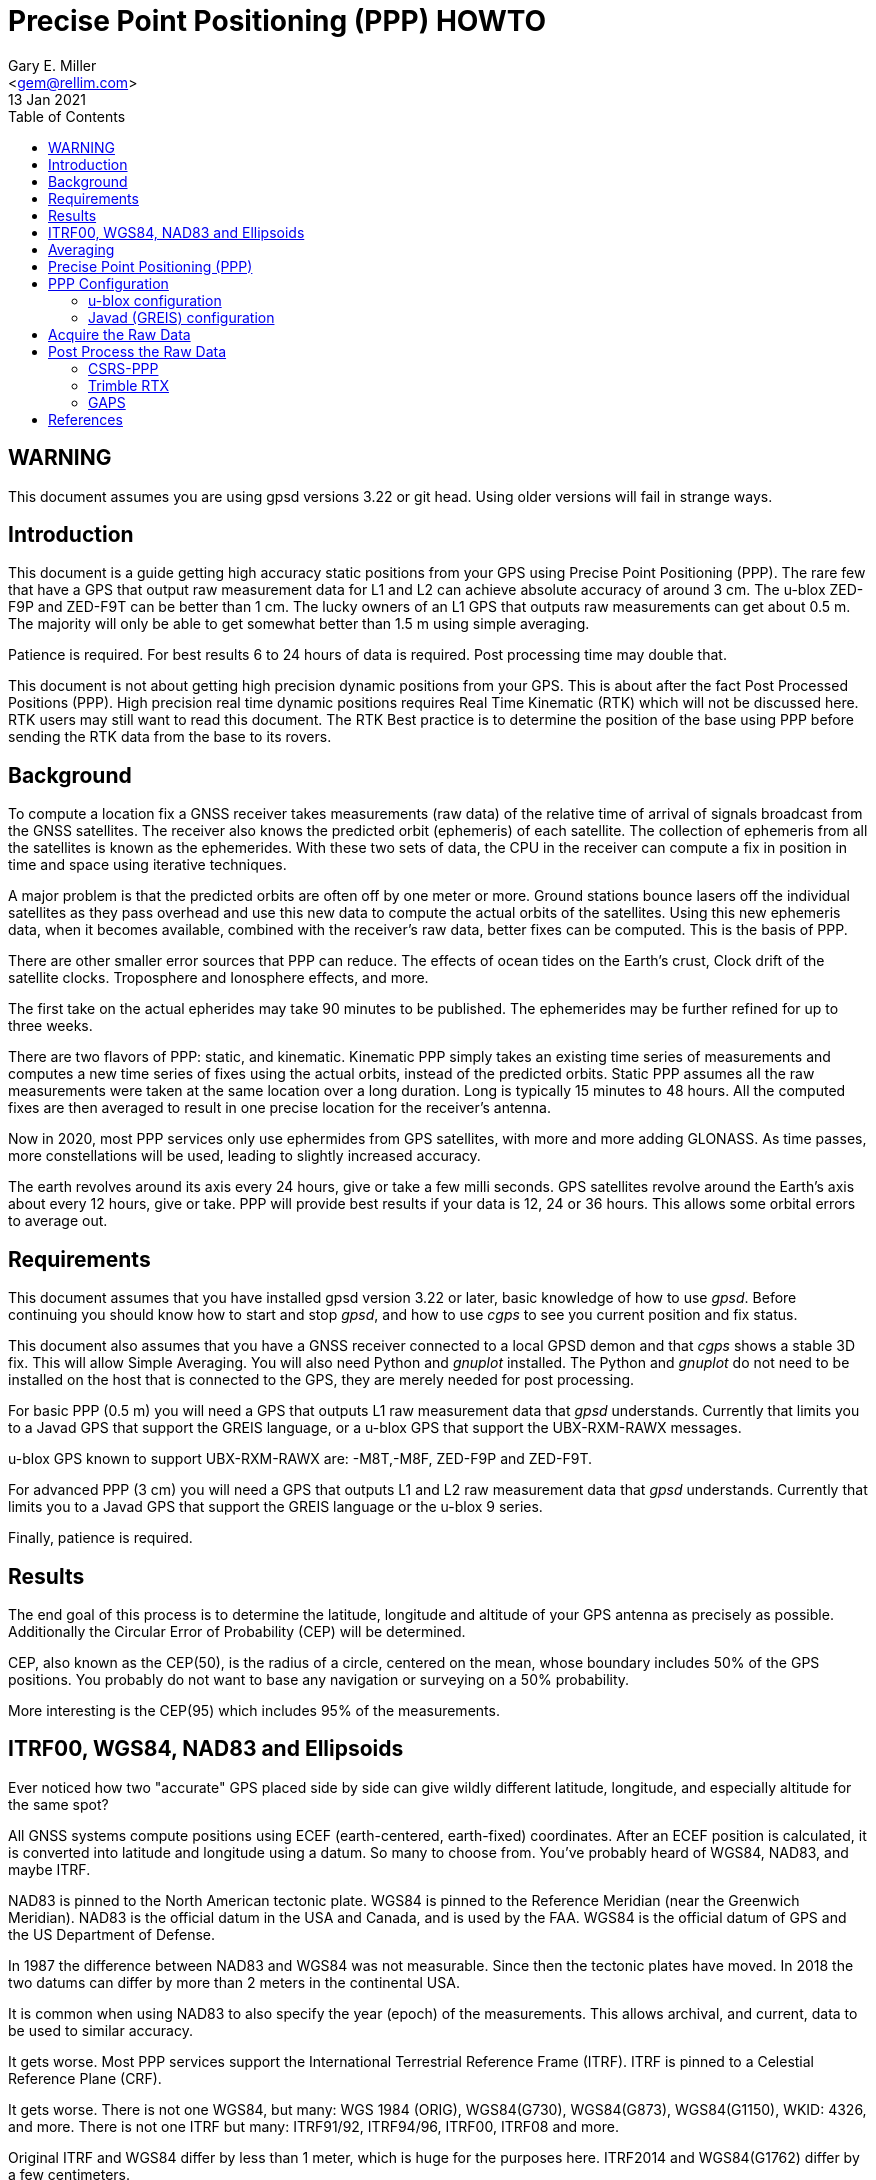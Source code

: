 = Precise Point Positioning (PPP) HOWTO
Gary E. Miller <gem@rellim.com>
13 Jan 2021
:author: Gary E. Miller
:email: <gem@rellim.com>
:date: 13 January 2021
:description: This document is a guide getting high accuracy from your GPS using Precise Point Positioning (PPP).
:keywords: Precise Point Positioning, PPP, GPSD, GPS
:toc:

== WARNING

This document assumes you are using gpsd versions 3.22 or git
head.  Using older versions will fail in strange ways.

== Introduction

This document is a guide getting high accuracy static positions from
your GPS using Precise Point Positioning (PPP). The rare few that have a
GPS that output raw measurement data for L1 and L2 can achieve absolute
accuracy of around 3 cm.  The u-blox ZED-F9P and ZED-F9T can be better
than 1 cm. The lucky owners of an L1 GPS that outputs raw measurements
can get about 0.5 m. The majority will only be able to get somewhat
better than 1.5 m using simple averaging.

Patience is required.  For best results 6 to 24 hours of data is
required.  Post processing time may double that.

This document is not about getting high precision dynamic positions from
your GPS.  This is about after the fact Post Processed Positions (PPP).
High precision real time dynamic positions requires Real Time Kinematic
(RTK) which will not be discussed here.  RTK users may still want to
read this document.  The RTK Best practice is to determine the position
of the base using PPP before sending the RTK data from the base to its
rovers.

== Background

To compute a location fix a GNSS receiver takes measurements (raw data)
of the relative time of arrival of signals broadcast from the GNSS
satellites.  The receiver also knows the predicted orbit (ephemeris) of
each satellite.  The collection of ephemeris from all the satellites is
known as the ephemerides.  With these two sets of data, the CPU in the
receiver can compute a fix in position in time and space using iterative
techniques.

A major problem is that the predicted orbits are often off by one meter
or more.  Ground stations bounce lasers off the individual satellites as
they pass overhead and use this new data to compute the actual orbits
of the satellites.  Using this new ephemeris data, when it becomes
available, combined with the receiver's raw data, better fixes can be
computed.  This is the basis of PPP.

There are other smaller error sources that PPP can reduce.  The effects of
ocean tides on the Earth's crust,  Clock drift of the satellite clocks.
Troposphere and Ionosphere effects, and more.

The first take on the actual epherides may take 90 minutes to be published.
The ephemerides may be further refined for up to three weeks.

There are two flavors of PPP: static, and kinematic.  Kinematic PPP
simply takes an existing time series of measurements and computes a new
time series of fixes using the actual orbits, instead of the predicted
orbits.  Static PPP assumes all the raw measurements were taken at the
same location over a long duration.  Long is typically 15 minutes to
48 hours.  All the computed fixes are then averaged to result in one
precise location for the receiver's antenna.

Now in 2020, most PPP services only use ephermides from GPS satellites,
with more and more adding GLONASS.  As time passes, more constellations
will be used, leading to slightly increased accuracy.

The earth revolves around its axis every 24 hours, give or take a few
milli seconds.  GPS satellites revolve around the Earth's axis about
every 12 hours, give or take.  PPP will provide best results if your
data is 12, 24 or 36 hours.  This allows some orbital errors to average
out.

== Requirements

This document assumes that you have installed gpsd version 3.22 or later,
basic knowledge of how to use _gpsd_.  Before continuing you should know how
to start and stop _gpsd_, and how to use _cgps_ to see you current
position and fix status.

This document also assumes that you have a GNSS receiver connected to a
local GPSD demon and that _cgps_ shows a stable 3D fix. This will allow
Simple Averaging. You will also need Python and _gnuplot_ installed. The
Python and _gnuplot_ do not need to be installed on the host that is
connected to the GPS, they are merely needed for post processing.

For basic PPP (0.5 m) you will need a GPS that outputs L1 raw
measurement data that _gpsd_ understands. Currently that limits you to a
Javad GPS that support the GREIS language, or a u-blox GPS that support
the UBX-RXM-RAWX messages.

u-blox GPS known to support UBX-RXM-RAWX are: -M8T,-M8F, ZED-F9P and
ZED-F9T.

For advanced PPP (3 cm) you will need a GPS that outputs L1 and L2 raw
measurement data that _gpsd_ understands. Currently that limits you to a
Javad GPS that support the GREIS language or the u-blox 9 series.

Finally, patience is required.

== Results

The end goal of this process is to determine the latitude, longitude and
altitude of your GPS antenna as precisely as possible.  Additionally
the Circular Error of Probability (CEP) will be determined.

CEP, also known as the CEP(50), is the radius of a circle, centered on
the mean, whose boundary includes 50% of the GPS positions.  You probably
do not want to base any navigation or surveying on a 50% probability.

More interesting is the CEP(95) which includes 95% of the measurements.

== ITRF00, WGS84, NAD83 and Ellipsoids

Ever noticed how two "accurate" GPS placed side by side can give wildly
different latitude, longitude, and especially altitude for the same
spot?

All GNSS systems compute positions using ECEF (earth-centered,
earth-fixed) coordinates. After an ECEF position is calculated, it is
converted into latitude and longitude using a datum.  So many to
choose from.  You've probably heard of WGS84, NAD83, and maybe ITRF.

NAD83 is pinned to the North American tectonic plate. WGS84 is pinned
to the Reference Meridian (near the Greenwich Meridian). NAD83 is the
official datum in the USA and Canada, and is used by the FAA.  WGS84 is
the official datum of GPS and the US Department of Defense.

In 1987 the difference between NAD83 and WGS84 was not measurable. Since
then the tectonic plates have moved. In 2018 the two datums can differ
by more than 2 meters in the continental USA.

It is common when using NAD83 to also specify the year (epoch) of the
measurements.  This allows archival, and current, data to be used
to similar accuracy.

It gets worse. Most PPP services support the International Terrestrial
Reference Frame (ITRF). ITRF is pinned to a Celestial Reference Plane
(CRF).

It gets worse. There is not one WGS84, but many: WGS 1984 (ORIG),
WGS84(G730), WGS84(G873), WGS84(G1150), WKID: 4326, and more. There is
not one ITRF but many: ITRF91/92, ITRF94/96, ITRF00, ITRF08 and more.

Original ITRF and WGS84 differ by less than 1 meter, which is huge
for the purposes here. ITRF2014 and WGS84(G1762) differ by a few
centimeters.

It gets worse.  Two expensive GPS often differ in altitude by over 60
feet.  The Earth is not a perfect sphere. It is more pear shaped.  GPS
approximate this with an ellipsoid, usually some version WGS84.  Then
altitude is calculated as height above the ellipsoid (HAE).

Most people do not consider the altitude as the height above the
ellipsoid, but as the height above Mean Sea Level.  MSL is the same
as pressure altitude (when corrected for temperature and barometric
pressure), but different from HAE.

Mean Sea Level has had nothing to with the level of the sea, it relates
to some stakes driven into the ground 100 hundred years ago that seemed
at the time to be roughly mean sea level at that point.

Pressure altitude is not some sort of absolute geometric altitude,
it is related to the gravity under the position being measured.  So
local gravity affects local MSL, but not local HAE.  If the measured
position is over a high density rock, like iron ore, then the gravity is
higher, and the pressure is increased over the simple HAE.  Conversely
ocean water is less dense and has the opposite effect.  This is very
noticeable in the Hawaiian Islands.

Fun fact: gravity is at its maximum at 'sea level'.

Many different datums can be used to calculate height. These datums
are based on different ellipsoids used to approximate sea level. The
two used by CSRS-PPP are CGVD2013 and CGDV28(HT2_0). GCVD2013 is the
standard datum in Canada since 2013.  The standard in the USA is the
North American Vertical Datum of 1988 (NAVD 88). Many GPS use the WGS84
Ellipsoid as the vertical datum. The WGS84 Ellipsoid is from the same
organization as the WGS84 coordinate system, but not part of WGS84.

More refined datums, like the World Gravity Model, WGM2012, also take
into account more gravitation effects.

Clearly there is no point knowing your precise position to a few cm
if you are not certain of your datum and vertical datum (ellipsoid),
with epoch. This will be important later as you are asked to input your
choice of horizontal and vertical datums to your PPP service.

== Averaging

The first technique covered, Simple Averaging, works with any GPS that
is supported by _gpsd_.  For best results a minimum of 6 hours, and
preferably 24 hours, of continuous observations are required.

_gpsprof_ will be used to gather 24 hours of position data and then
output a plot file. The plot file is fed into _gnuplot_ to turn it
into a png image file. The image will contain a scatter plot of all
the positions reported by your GPS, as well as summary statistics. The
statistics include the mean latitude, mean longitude, mean altitude and
other computed values.

The procedure is simple:

. Verify your GPS is communicating with _gpsd_ by running _cgps_ and
confirming that you have a stable 3D fix.

. Collect 24 hours of data in a plot file: `gpsprof -n 2880 -T pngcairo > scatter.plot`

. Convert the plot to a png: `gnuplot < scatter.plot > scatter.png`

. Display the png with your favorite image viewer.  To use _display_
from _Imagemagick_: `display scatter.png`

There are many possible adjustments to the above procedure.

Maybe you want to collect just 10 minutes of data (20 epochs at 30 second
interval) to verify that your
tool-chain is working before doing a 24 hour run. Simple, just change
`gpsprof -n 2880` to `gpsprof -n 20` and then proceed as above.

Maybe your _gpsd_ host does not have Python installed.  Just run _gpsprof_
remotely.  On the host you will need to run _gpsd_ with the `-g` parameter so
that it can be accessed over the network.  Then run _gpsprof_ on a
remote host that supports Python this way:
`gpsprof -n 2880 -T pngcairo [hostname] > scatter.plot`

Depending on your GPS, your GPS antenna, and your sky view, you may get
a CEP(95) of around 1.5 m.

== Precise Point Positioning (PPP)

Plain GPS determine their position by measuring the distance to several
GPS satellites and calculating a position solution. The main limitation
is that the position of any GPS satellite is not known to better than a
meter or two in real time.

PPP uses the raw GPS measurements from a worldwide network of precisely
fixed ground receivers to precisely calculate the actual orbits of
all the satellites. "Ultra Rapid" orbits take about 90 minutes to be
available. "Rapid" orbits take a day. The most accurate orbits ("Final")
take around 14 days to determine.

To use these orbits you need to collect the raw measurements from your
GPS, then upload them to a service to compute a more precise fix.
Receiver Independent Exchange Format (RINEX) files are the standard
for sending your raw measurement data.  _gpsd_ uses RINEX Version 3
(RINEX 3).

Most PPP services have many limitations making them unsuitable for
our purposes.  Some limitations include: open only to paid subscribers,
require L1 and L2 raw data, and/or use proprietary data formats.

There is one online service that is free to all (requires registration),
accepts L1 only raw data, and accepts RINEX 3 files: Natural Resources
Canada (NRCAN).  Their tool is at https://webapp.geod.nrcan.gc.ca/geod/tools-outils/ppp.php

Trimble has a free to all (requires registration) service that requires
L1 and L2 observations in RINEX 3.
  Their
tool is at: https://trimblertx.com/Home.aspx

== PPP Configuration

Before you can collect raw data from you GPS, you must configure it to
output raw data.  This configuration will not be the default configuration
that _gpsd_ applies to your GPS by default.

The raw data can be quite large, so be sure your GPS serial port speed
is set to 57,600, or higher.

Many of the configuration steps are order dependent. If in doubt, start
over from the beginning. Be sure that _gpsd_ is running and that _cgps_
shows that you have a stable 3D fix.

=== u-blox configuration

This section is only for u-blox users.

Be sure your serial port speed is high enough:

...................................
$ gpsctl -s 115200
...................................

Disable all NMEA messages, and enable binary messages:

...................................
$ ubxtool -d NMEA
$ ubxtool -e BINARY
...................................

To start simple, disable all constellations, except GPS (and QZSS):

...................................
$ ubxtool -d GLONASS
$ ubxtool -d BEIDOU
$ ubxtool -d GALILEO
$ ubxtool -d SBAS
$ ubxtool -e GPS
...................................

Verify that only GPS and QZSS are enabled.  Otherwise the u-blox 8 will
not output raw measurement data.  You may enable the other constellations
with a u-blox 9, but support for non-GPS in PPP services is limited.

...................................
$ ubxtool -p CFG-GNSS
[...]
UBX-CFG-GNSS:
 Ver: 0 ChHw; 20 ChUse: 20, Blocks: 7
 gnssId: GPS TrkCh: 8 maxTrCh: 16, Flags: 0x1 01 00 01
  L1C/A enabled
 gnssId: SBAS TrkCh: 1 maxTrCh: 3, Flags: 0x1 01 00 00
  L1C/A
 gnssId: Galileo TrkCh: 4 maxTrCh: 8, Flags: 0x1 01 00 00
  E1OS
 gnssId: BeiDou TrkCh: 8 maxTrCh: 16, Flags: 0x1 01 00 00
  B1I
 gnssId: IMES TrkCh: 0 maxTrCh: 8, Flags: 0x3 01 00 00
  L1
 gnssId: QZSS TrkCh: 0 maxTrCh: 3, Flags: 0x5 01 00 01
  L1C/A enabled
 gnssId: GLONASS TrkCh: 8 maxTrCh: 14, Flags: 0x1 01 00 00
  L1OF
[...]
...................................

Enable the good stuff, the raw measurement messages:

...................................
$ ubxtool -e RAWX
...................................

Verify raw data messages are being sent:

...................................
$ ubxtool | fgrep RAWX
...................................

You should see this output that confirms you are seeing raw measurement
data from the GPS:

...................................
UBX-RXM-RAWX:
UBX-RXM-RAWX:
...................................

After you have completed these steps, do not restart _gpsd_.  If you restart
_gpsd_ then you must restart the configuration from the beginning.

=== Javad (GREIS) configuration

The section is only for users of Javad GPS supporting the GREIS
language.

Be sure your serial port speed is high enough.  use _zerk_, _gpsctl_
may be flaky:

...................................
$ zerk -S 115200
...................................

Disable all messages, then enable raw data messages:

...................................
$ zerk -p DM
$ zerk -e RAW
...................................

GREIS will happily send data for all satellites seen, but PPP services
only use GPS and maybe GLONASS. Disable all constellations, except GPS
and QZSS:

...................................
$ zerk -d COMPASS
$ zerk -d GALILEO
$ zerk -d SBAS
$ zerk -e GPS
...................................

Verify that only GPS and QZSS are enabled:

...................................
$ zerk -p CONS
zerk: poll CONS
RE: %cons%/par/pos/sys={gps=y,glo=y,gal=n,sbas=n,qzss=n,comp=n,irnss=n}
...................................

Verify raw data messages are being sent:

...................................
$ zerk -v 2 | fgrep '[PC]'
...................................

You should see this output that confirms you are seeing raw measurement
data from the GPS:

...................................
[PC] cp 199266957.2307 113917941.9777 122453730.9966 108761050.8140 105892190.3611 199725013.5654 117456220.7611 125484683.4227 199977132.8627 126963987.0936 121945102.6244 114688862.4874 140928054.2405 128350477.4361 129924383.6416 199424925.2522 126077127.2204 126780423.4782 120799412.3999
[PC] cp 199266051.1359 113915242.3018 122452018.0540 108761104.8641 105890706.6420 199724109.4819 117454519.9705 125481341.1019 199976227.8647 126966862.6124 121942821.9832 114690162.3442 140924407.3081 128351475.5908 129920370.5866 199424017.5063 126073289.2387 126782833.2288 120800324.7775
...................................

After you have completed these steps, do not retart _gpsd_.  If you restart
_gpsd_ then you must restart the configuration from the beginning.

== Acquire the Raw Data

Configuration complete. Collect 24 hours of samples at 30 second
intervals, save the raw data as RINEX 3 format in the file _today.obs_.
Collecting data at a rate faster than 30 second intervals may degrade
your results.  Trimble will average data to 10 second intervals if
the data rate is faster than 10 seconds. Start the long process:

...................................
$ gpsrinex -i 30 -n 2880 -f today.obs
...................................

Now is a good time to go the NRCAN's CSRS-PPP page and sign up
for a free account.  You need this account to be able to upload the
RINEX 3 file _today.obs_ to their free PPP service for processing.
https://webapp.geod.nrcan.gc.ca/geod/tools-outils/ppp.php

Take a break. You now have 24 hours to contemplate the answer to the
ultimate question of life, the universe, and everything.

== Post Process the Raw Data

More waiting.  Before you can post process your data, the PPP service
must be ready for it.  Depending on the service it can take from 10 to
60 minutes before you can upload your new data.  For best results you
should wait 2 weeks.

The following two services are known to work with _gpsrinex_. CSRS-PPP
will accept L1 only data, trimble RTX requires L1 and L2 data.  Try
both, with the same data set, if you can.  That will show you that their
sigma's are "optimistic".

=== CSRS-PPP

After _gpsrinex_ is complete, you need to login to CSRS-PPP and
upload the RINEX 3 file.  After login you will be taken to the upload
page.  Enter your email address, so the results can be emailed to you.

Select processing mode of Static, using the ITRF datum.  Use the "Browse"
button to select the _today.obs_ file with your raw observations.  Then
push "Submit to PPP".

All done, except for more waiting.  You will receive an email from NRCAN
maybe within minutes, maybe up to 36 hours later, with a link to a file
called: full_output.zip.  Unzip, and Voila!  Inside is a PDF file with
your precise position, and other goodies.

=== Trimble RTX

Before uploading today.obs to Trimble you will need to change the _.obs_
extension to _.YYo_, where YY is the 2-digit year.  Then proceed as
above with CSRS-PPP.

=== GAPS

The University of New Brunswich has an online PPP service.  They call
it GNSS Analysis and Positioning Software (GAPS).  GAPS requires
observations from the L2 P signal or L5 signal.  No u-blox chip
follows the L2 P signal.

== References

Wikipedia has a little information on PPP:
https://en.wikipedia.org/wiki/Precise_Point_Positioning

Information on how different datums differ:
https://confluence.qps.nl/qinsy/en/world-geodetic-system-1984-wgs84-29855173.html

Information on vertical datums:
https://www.nrcan.gc.ca/earth-sciences/geomatics/geodetic-reference-systems/9054#_Toc372901506

One service known to work with gpsrinex output is CSRS-PPP at NRCAN:
https://webapp.geod.nrcan.gc.ca/geod/tools-outils/ppp.php

Another service known to work with gpsrinex output is Trimble RTX
from Trimble.  They require dual frequency (L1 and L2) raw data:
https://trimblertx.com/Home.aspx

GAPS requires L2 P or L5 I+Q signals, and is not supported by gpsd:
http://gaps.gge.unb.ca/

OPUS requires L1/L2 frequency observation files, and has limited geographic
coverage:
https://www.ngs.noaa.gov/OPUS/

The curious can find the RINEX 3.04 format described here:
ftp://ftp.igs.org/pub/data/format/rinex304.pdf

// vim: set syntax=asciidoc:
